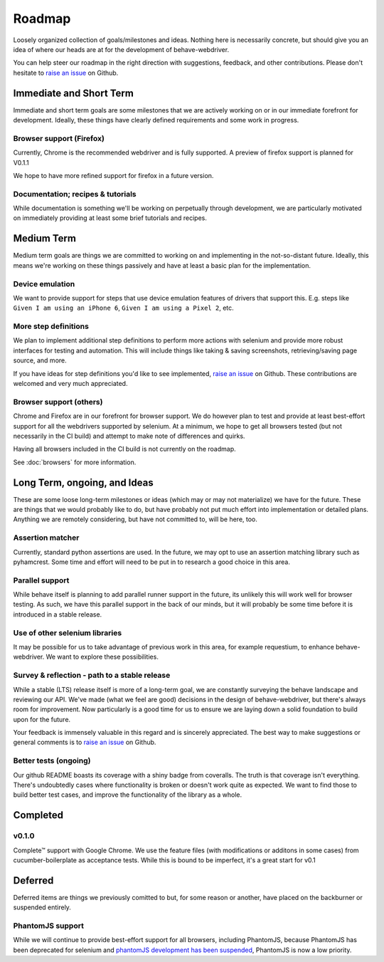 Roadmap
=======

Loosely organized collection of goals/milestones and ideas. Nothing here is necessarily concrete, but should give you an
idea of where our heads are at for the development of behave-webdriver.

You can help steer our roadmap in the right direction with suggestions, feedback, and other contributions. Please don't
hesitate to `raise an issue`_ on Github.


Immediate and Short Term
------------------------

Immediate and short term goals are some milestones that we are actively working on or in our immediate forefront for development.
Ideally, these things have clearly defined requirements and some work in progress.


Browser support (Firefox)
^^^^^^^^^^^^^^^^^^^^^^^^^

Currently, Chrome is the recommended webdriver and is fully supported.
A preview of firefox support is planned for V0.1.1

We hope to have more refined support for firefox in a future version.


Documentation; recipes & tutorials
^^^^^^^^^^^^^^^^^^^^^^^^^^^^^^^^^^

While documentation is something we'll be working on perpetually through development,
we are particularly motivated on immediately providing at least some brief tutorials and recipes.



Medium Term
-----------

Medium term goals are things we are committed to working on and implementing in the not-so-distant future.
Ideally, this means we're working on these things passively and have at least a basic plan for the implementation.


Device emulation
^^^^^^^^^^^^^^^^

We want to provide support for steps that use device emulation features of drivers that support this. E.g. steps like
``Given I am using an iPhone 6``, ``Given I am using a Pixel 2``,  etc.



More step definitions
^^^^^^^^^^^^^^^^^^^^^

We plan to implement additional step definitions to perform more actions with selenium and provide more robust
interfaces for testing and automation. This will include things like taking & saving screenshots, retrieving/saving page source, and more.

If you have ideas for step definitions you'd like to see implemented, `raise an issue`_ on Github. These contributions
are welcomed and very much appreciated.

Browser support (others)
^^^^^^^^^^^^^^^^^^^^^^^^

Chrome and Firefox are in our forefront for browser support. We do however plan to test and provide at least best-effort
support for all the webdrivers supported by selenium. At a minimum, we hope to get all browsers tested (but not necessarily in the CI build) and attempt to make
note of differences and quirks.

Having all browsers included in the CI build is not currently on the roadmap.

See :doc:`browsers` for more information.



Long Term, ongoing, and Ideas
-----------------------------

These are some loose long-term milestones or ideas (which may or may not materialize) we have for the future.
These are things that we would probably like to do, but have probably not put much effort into implementation or detailed plans.
Anything we are remotely considering, but have not committed to, will be here, too.

Assertion matcher
^^^^^^^^^^^^^^^^^

Currently, standard python assertions are used. In the future, we may opt to use an assertion matching library such as
pyhamcrest. Some time and effort will need to be put in to research a good choice in this area.


Parallel support
^^^^^^^^^^^^^^^^

While behave itself is planning to add parallel runner support in the future, its unlikely this will work well for
browser testing. As such, we have this parallel support in the back of our minds, but it will probably be some time before
it is introduced in a stable release.


Use of other selenium libraries
^^^^^^^^^^^^^^^^^^^^^^^^^^^^^^^

It may be possible for us to take advantage of previous work in this area, for example requestium, to enhance behave-webdriver.
We want to explore these possibilities.


Survey & reflection - path to a stable release
^^^^^^^^^^^^^^^^^^^^^^^^^^^^^^^^^^^^^^^^^^^^^^

While a stable (LTS) release itself is more of a long-term goal, we are constantly surveying the behave landscape and reviewing our API.
We've made (what we feel are good) decisions in the design of behave-webdriver, but there's always room for improvement.
Now particularly is a good time for us to ensure we are laying down a solid foundation to build upon for the future.

Your feedback is immensely valuable in this regard and is sincerely appreciated.
The best way to make suggestions or general comments is to `raise an issue`_ on Github.




Better tests (ongoing)
^^^^^^^^^^^^^^^^^^^^^^

Our github README boasts its coverage with a shiny badge from coveralls. The truth is that coverage isn't everything. There's undoubtedly cases
where functionality is broken or doesn't work quite as expected. We want to find those to build better test cases, and
improve the functionality of the library as a whole.




Completed
---------

v0.1.0
^^^^^^

Complete™ support with Google Chrome. We use the feature files (with modifications or additons in some cases) from
cucumber-boilerplate as acceptance tests. While this is bound to be imperfect, it's a great start for v0.1


Deferred
--------

Deferred items are things we previously comitted to but, for some reason or another, have placed on the backburner or
suspended entirely.

PhantomJS support
^^^^^^^^^^^^^^^^^

While we will continue to provide best-effort support for all browsers, including PhantomJS, because PhantomJS has been
deprecated for selenium and `phantomJS development has been suspended`_, PhantomJS is now a low priority.

.. _raise an issue: https://github.com/spyoungtech/behave-webdriver/issues/new


.. _phantomJS development has been suspended: https://github.com/ariya/phantomjs/issues/15344